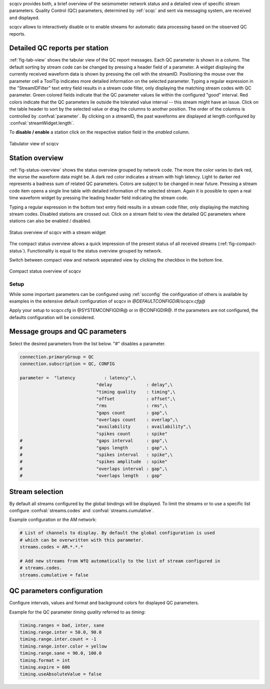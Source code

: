scqcv provides both, a brief overview of the seismometer network status and a
detailed view of specific stream parameters. Quality Control (QC) parameters,
determined by :ref:`scqc` and sent via messaging system, are received and displayed.

scqcv allows to interactively disable or to enable streams for automatic data processing
based on the observed QC reports.

Detailed QC reports per station
-------------------------------

:ref:`fig-tab-view` shows the tabular view of the QC report messages.
Each QC parameter is shown in a column. The default sorting by stream code can
be changed by pressing a header field of a parameter. A widget displaying the
currently received waveform data is shown by pressing the cell with the streamID.
Positioning the mouse over the parameter cell a ToolTip indicates
more detailed information on the selected parameter. Typing a regular
expression in the "StreamIDFilter" text entry field results in a stream code
filter, only displaying the matching stream codes with QC parameter. Green
colored fields indicate that the QC parameter values lie within the configured
"good" interval. Red colors indicate that the QC parameters lie outside the
tolerated value interval -- this stream might have an issue.
Click on the table header to sort by the selected value or drag the columns to
another position. The order of the columns is controlled by :confval:`parameter`.
By clicking on a streamID, the past waveforms are displayed at length configured
by :confval:`streamWidget.length`.

To **disable / enable** a station click on the respective station field in the
*enabled* column.

.. _fig-tab-view:

.. figure:: media/scqcv/Tabulator_view_of_scqcv.png
   :width: 16cm
   :align: center

   Tabulator view of scqcv

Station overview
----------------

:ref:`fig-status-overview` shows the status overview grouped by network code.
The more the color varies to dark red, the worse the waveform data might be.
A dark red color indicates a stream with high latency. Light to darker red
represents a badness sum of related QC parameters. Colors are subject to be
changed in near future. Pressing a stream code item opens a single line table
with detailed information of the selected stream. Again it is possible to open
a real time waveform widget by pressing the leading header field indicating
the stream code.

Typing a regular expression in the bottom text entry field
results in a stream code filter, only displaying the matching stream codes.
Disabled stations are crossed out. Click on a stream field to view the detailed
QC parameters where stations can also be enabled / disabled.

.. _fig-status-overview:

.. figure:: media/scqcv/Status_overview_of_scqcv.png
   :width: 16cm
   :align: center

   Status overview of scqcv with a stream widget

The compact status overview allows a quick impression of the present status of
all received streams (:ref:`fig-compact-status`). Functionality is equal to the
status overview grouped by network.

Switch between compact view and
network seperated view by clicking the checkbox in the bottom line.

.. _fig-compact-status:

.. figure:: media/scqcv/Compact_status_overview_of_scqcv.png
   :width: 16cm
   :align: center

   Compact status overview of scqcv

Setup
=====

While some important parameters can be configured using :ref:`scconfig` the configuration
of others is available by examples in the extensive default configuration of scqcv in
*@DEFAULTCONFIGDIR/scqcv.cfg@*

Apply your setup to scqcv.cfg in @SYSTEMCONFIGDIR@ or in @CONFIGDIR@.
If the parameters are not configured, the defaults configuration will be considered.

Message groups and QC parameters
--------------------------------

Select the desired parameters from the list below. "#" disables a parameter.

.. code-block:: sh

   connection.primaryGroup = QC
   connection.subscription = QC, CONFIG

   parameter = 	"latency           : latency",\
   				"delay             : delay",\
   				"timing quality    : timing",\
   				"offset            : offset",\
   				"rms               : rms",\
   				"gaps count        : gap",\
   				"overlaps count    : overlap",\
   				"availability      : availability",\
   				"spikes count      : spike"
   #				"gaps interval     : gap",\
   #				"gaps length       : gap",\
   #				"spikes interval   : spike",\
   #				"spikes amplitude  : spike"
   #				"overlaps interval : gap",\
   #				"overlaps length   : gap"

Stream selection
----------------

By default all streams configured by the global bindings will be displayed. To limit
the streams or to use a specific list configure :confval:`streams.codes` and
:confval:`streams.cumulative`.

Example configuration or the AM network:

.. code-block:: sh

   # List of channels to display. By default the global configuration is used
   # which can be overwritten with this parameter.
   streams.codes = AM.*.*.*

   # Add new streams from WfQ automatically to the list of stream configured in
   # streams.codes.
   streams.cumulative = false

QC parameters configuration
---------------------------

Configure intervals, values and format and background colors for displayed QC parameters.

Example for the QC parameter *timing quality* referred to as *timing*:

.. code-block:: sh

   timing.ranges = bad, inter, sane
   timing.range.inter = 50.0, 90.0
   timing.range.inter.count = -1
   timing.range.inter.color = yellow
   timing.range.sane = 90.0, 100.0
   timing.format = int
   timing.expire = 600
   timing.useAbsoluteValue = false
